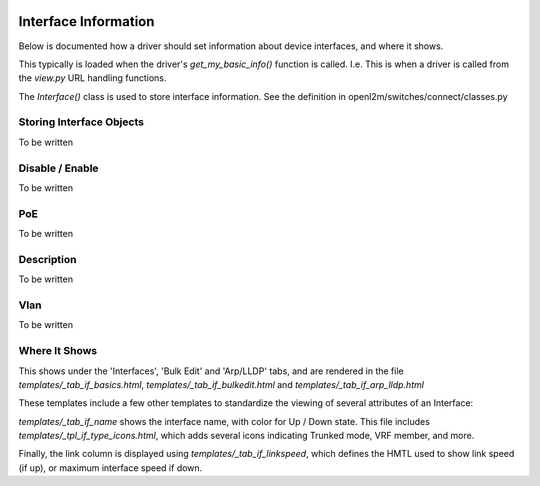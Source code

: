 .. image:: ../../_static/openl2m_logo.png

=====================
Interface Information
=====================

Below is documented how a driver should set information about device interfaces, and where it shows.

This typically is loaded when the driver's *get_my_basic_info()* function is called. 
I.e. This is when a driver is called from the *view.py* URL handling functions.

The *Interface()* class is used to store interface information.
See the definition in openl2m/switches/connect/classes.py


Storing Interface Objects
-------------------------

To be written


Disable / Enable
----------------

To be written


PoE
---

To be written


Description
-----------

To be written


Vlan
----

To be written


Where It Shows
--------------

This shows under the 'Interfaces', 'Bulk Edit' and 'Arp/LLDP' tabs, and are rendered in the file 
*templates/_tab_if_basics.html*, *templates/_tab_if_bulkedit.html* and *templates/_tab_if_arp_lldp.html*

These templates include a few other templates to standardize the viewing of several attributes of an Interface:

*templates/_tab_if_name* shows the interface name, with color for Up / Down state. This file includes
*templates/_tpl_if_type_icons.html*, which adds several icons indicating Trunked mode, VRF member, and more.

Finally, the link column is displayed using *templates/_tab_if_linkspeed*, 
which defines the HMTL used to show link speed (if up), or maximum interface speed if down.

